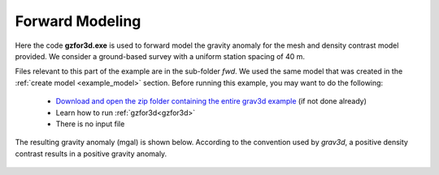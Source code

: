 .. _example_fwd:


Forward Modeling
================

Here the code **gzfor3d.exe** is used to forward model the gravity anomaly for the mesh and density contrast model provided. We consider a ground-based survey with a uniform station spacing of 40 m.

Files relevant to this part of the example are in the sub-folder *fwd*. We used the same model that was created in the :ref:`create model <example_model>` section. Before running this example, you may want to do the following:

	- `Download and open the zip folder containing the entire grav3d example <https://github.com/ubcgif/grav3d/raw/master/assets/grav3d_example.zip>`__ (if not done already)
	- Learn how to run :ref:`gzfor3d<gzfor3d>`
	- There is no input file


The resulting gravity anomaly (mgal) is shown below. According to the convention used by *grav3d*, a positive density contrast results in a positive gravity anomaly.


.. figure:: images/fwd_anomaly.png
     :align: center
     :width: 500


